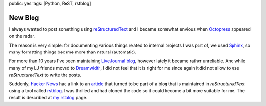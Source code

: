 public: yes
tags: [Python, ReST, rstblog]

New Blog
========

I always wanted to post something using `reStructuredText
<http://docutils.sourceforge.net/>`_ and I became somewhat envious when
`Octopress <http://octopress.org/>`_ appeared on the radar.

The reason is very simple: for documenting various things related to internal
projects I was part of, we used `Sphinx <http://sphinx.pocoo.org/>`_, so many
formatting things became more than natural (automatic).

For more than 10 years I've been maintaining `LiveJournal blog
<http://mss.livejournal.com/>`_, however lately it became rather unreliable.
And while many of my LJ friends moved to `Dreamwidth
<http://www.dreamwidth.org/>`_, I did not feel that it is right for me since
again it did not allow to use *reStructuredText* to write the posts.

Suddenly, `Hacker News <http://news.ycombinator.com/>`_ had a link to an
`article <https://news.ycombinator.com/item?id=3379962>`_ that turned to be part
of a blog that is maintained in *reStructuredText* using a tool called `rstblog
<https://github.com/mitsuhiko/rstblog>`_. I was thrilled and had cloned the code
so it could become a bit more suitable for me.  The result is described at
`my rstblog </projects/rstblog.html>`_ page.

..
    vim:tw=80
